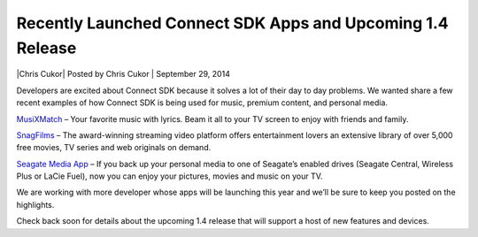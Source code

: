 Recently Launched Connect SDK Apps and Upcoming 1.4 Release
===========================================================

\|Chris Cukor| Posted by Chris Cukor \| September 29, 2014

Developers are excited about Connect SDK because it solves a lot of
their day to day problems. We wanted share a few recent examples of how
Connect SDK is being used for music, premium content, and personal
media.

`MusiXMatch`_ – Your favorite music with lyrics. Beam it all to your TV
screen to enjoy with friends and family.

|musicXmatch.png|

`SnagFilms`_ – The award-winning streaming video platform offers
entertainment lovers an extensive library of over 5,000 free movies, TV
series and web originals on demand.

|snagfilms.png|

`Seagate Media App`_ – If you back up your personal media to one of
Seagate’s enabled drives (Seagate Central, Wireless Plus or LaCie Fuel),
now you can enjoy your pictures, movies and music on your TV.

|seagate.png|

We are working with more developer whose apps will be launching this
year and we’ll be sure to keep you posted on the highlights.

Check back soon for details about the upcoming 1.4 release that will
support a host of new features and devices.

.. _MusiXMatch: http://musixmatch.com/
.. _SnagFilms: http://www.snagfilms.com/
.. _Seagate Media App: http://www.seagate.com/services-software/apps/seagate-media-app/

.. |musicXmatch.png| image:: ../_static/image/musicXmatch.png
   :width: 700px
   :height: 316px
.. |snagfilms.png| image:: ../_static/image/snagfilms.png
   :width: 600px
   :height: 121px
.. |seagate.png| image:: ../_static/image/seagate.png
   :width: 601px
   :height: 377px
